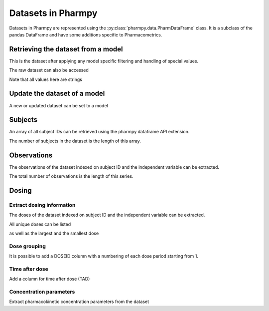 ===================
Datasets in Pharmpy
===================

Datasets in Pharmpy are represented using the :py:class:`pharmpy.data.PharmDataFrame` class. It is a subclass of the pandas DataFrame and have some additions specific to Pharmacometrics. 

.. math::

~~~~~~~~~~~~~~~~~~~~~~~~~~~~~~~~~~~
Retrieving the dataset from a model
~~~~~~~~~~~~~~~~~~~~~~~~~~~~~~~~~~~

.. jupyter-execute::
   :hide-output:
   :hide-code:

   from pathlib import Path
   path = Path('tests/testdata/nonmem/')

.. jupyter-execute::

   from pharmpy import Model

   model = Model(path / "pheno_real.mod")
   df = model.dataset
   df

This is the dataset after applying any model specific filtering and handling of special values.

The raw dataset can also be accessed

.. jupyter-execute::

   raw = model.read_raw_dataset()
   raw

Note that all values here are strings

.. jupyter-execute::

   raw.dtypes

~~~~~~~~~~~~~~~~~~~~~~~~~~~~~
Update the dataset of a model
~~~~~~~~~~~~~~~~~~~~~~~~~~~~~

A new or updated dataset can be set to a model

.. jupyter-execute::

   import numpy as np

   df['DV'] = np.log(df['DV'], where=(df['DV'] != 0))
   model.dataset = df 

~~~~~~~~
Subjects
~~~~~~~~

An array of all subject IDs can be retrieved using the pharmpy dataframe API extension.

.. jupyter-execute::

   model = Model(path / "pheno_real.mod")
   df = model.dataset
   ids = df.pharmpy.ids
   ids

The number of subjects in the dataset is the length of this array.

.. jupyter-execute::

    len(ids)


~~~~~~~~~~~~
Observations
~~~~~~~~~~~~

The observations of the dataset indexed on subject ID and the independent variable can be extracted.

.. jupyter-execute::

   obs = df.pharmpy.observations
   obs

The total number of observations is the length of this series.

.. jupyter-execute::

    len(obs)

~~~~~~
Dosing
~~~~~~

Extract dosing information
==========================

The doses of the dataset indexed on subject ID and the independent variable can be extracted.

.. jupyter-execute::

   doses = df.pharmpy.doses
   doses

All unique doses can be listed

.. jupyter-execute::

    doses.unique()

as well as the largest and the smallest dose

.. jupyter-execute::

    doses.min()

.. jupyter-execute::

    doses.max()

Dose grouping
=============

It is possible to add a DOSEID column with a numbering of each dose period starting from 1.

.. jupyter-execute::

    df.pharmpy.add_doseid()
    df

Time after dose
===============

Add a column for time after dose (TAD)

.. jupyter-execute::

    df.pharmpy.add_time_after_dose()
    df

Concentration parameters
========================

Extract pharmacokinetic concentration parameters from the dataset

.. jupyter-execute::

    df.pharmpy.concentration_parameters()
